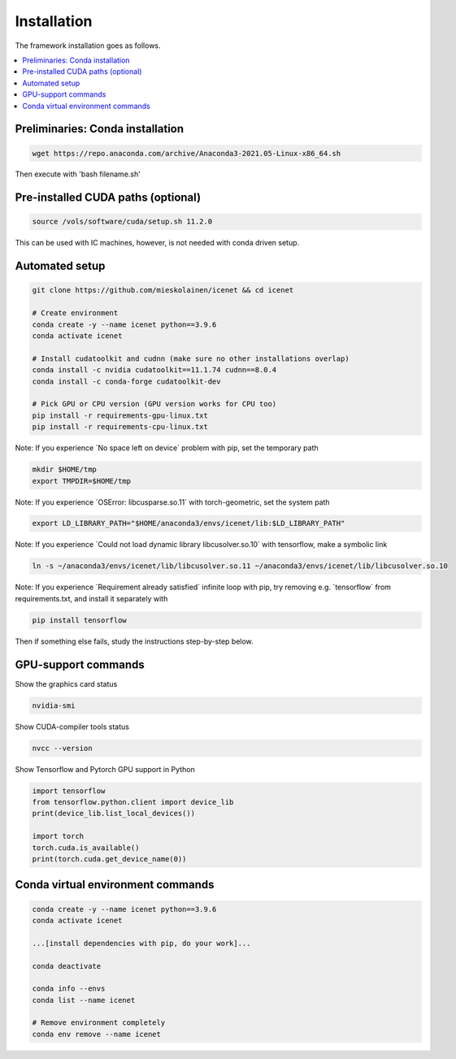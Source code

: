 Installation
=======================

The framework installation goes as follows.

.. contents::
    :local:


Preliminaries: Conda installation
----------------------------------
.. code-block:: none

	wget https://repo.anaconda.com/archive/Anaconda3-2021.05-Linux-x86_64.sh

Then execute with 'bash filename.sh'


Pre-installed CUDA paths (optional)
---------------------------
.. code-block:: none

	source /vols/software/cuda/setup.sh 11.2.0

This can be used with IC machines, however, is not needed with conda driven setup.


Automated setup
----------------------------------
.. code-block:: none

	git clone https://github.com/mieskolainen/icenet && cd icenet
	
	# Create environment
	conda create -y --name icenet python==3.9.6
	conda activate icenet
	
	# Install cudatoolkit and cudnn (make sure no other installations overlap)
	conda install -c nvidia cudatoolkit==11.1.74 cudnn==8.0.4
	conda install -c conda-forge cudatoolkit-dev
	
	# Pick GPU or CPU version (GPU version works for CPU too)	
	pip install -r requirements-gpu-linux.txt
	pip install -r requirements-cpu-linux.txt


Note: If you experience ´No space left on device´ problem with pip, set the temporary path

.. code-block:: none
	
	mkdir $HOME/tmp
	export TMPDIR=$HOME/tmp


Note: If you experience ´OSError: libcusparse.so.11´ with torch-geometric, set the system path

.. code-block:: none

	export LD_LIBRARY_PATH="$HOME/anaconda3/envs/icenet/lib:$LD_LIBRARY_PATH"


Note: If you experience ´Could not load dynamic library libcusolver.so.10´ with tensorflow, make a symbolic link

.. code-block:: none

	ln -s ~/anaconda3/envs/icenet/lib/libcusolver.so.11 ~/anaconda3/envs/icenet/lib/libcusolver.so.10


Note: If you experience ´Requirement already satisfied´ infinite loop with pip, try
removing e.g. ´tensorflow´ from requirements.txt, and install it separately with

.. code-block:: none
	
	pip install tensorflow


Then if something else fails, study the instructions step-by-step below.


GPU-support commands
---------------------

Show the graphics card status

.. code-block:: none
	
	nvidia-smi	

Show CUDA-compiler tools status

.. code-block:: none
	
	nvcc --version	

Show Tensorflow and Pytorch GPU support in Python

.. code-block:: none
	
	import tensorflow
	from tensorflow.python.client import device_lib
	print(device_lib.list_local_devices())
	
	import torch
	torch.cuda.is_available()
	print(torch.cuda.get_device_name(0))


Conda virtual environment commands
--------------------------------
.. code-block:: none

	conda create -y --name icenet python==3.9.6
	conda activate icenet

	...[install dependencies with pip, do your work]...
	
	conda deactivate

	conda info --envs
	conda list --name icenet
	
	# Remove environment completely
	conda env remove --name icenet
